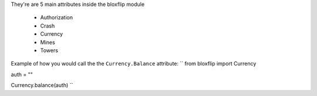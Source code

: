 They're are 5 main attributes inside the bloxflip module

 - Authorization
 - Crash
 - Currency
 - Mines
 - Towers

Example of how you would call the the ``Currency.Balance`` attribute:
``
from bloxflip import Currency

auth = ""

Currency.balance(auth)
``
